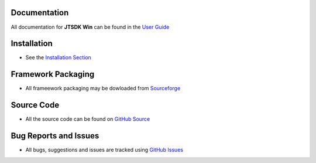 Documentation
~~~~~~~~~~~~~

All documentation for  **JTSDK Win** can be found in the `User Guide`_

Installation
~~~~~~~~~~~~
* See the `Installation Section`_

Framework Packaging
~~~~~~~~~~~~~~~~~~~
* All frameework packaging may be dowloaded from `Sourceforge`_

Source Code
~~~~~~~~~~~
* All the source code can be found on `GitHub Source`_

Bug Reports and Issues
~~~~~~~~~~~~~~~~~~~~~~
* All bugs, suggestions and issues are tracked using `GitHub Issues`_

.. _User Guide: http://jtsdk-win.readthedocs.io
.. _Installation Section: https://jtsdk-win.readthedocs.io/en/latest/installation.html
.. _GitHub Source: https://github.com/KI7MT/jtsdk-win
.. _Files Section: https://sourceforge.net/projects/jtsdk/files/win32/
.. _GitHub Issues: https://github.com/KI7MT/jtsdk-win/issues
.. _Sourceforge: https://sourceforge.net/projects/jtsdk/

